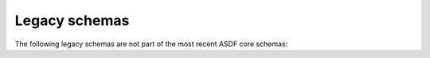 .. _legacy-schema:

Legacy schemas
==============

The following legacy schemas are not part of the most recent ASDF core schemas:

.. asdf-autoschemas::

   core/asdf-1.0.0
   core/column-1.0.0
   core/integer-1.0.0
   core/ndarray-1.0.0
   core/subclass_metadata-1.0.0
   core/table-1.0.0
   fits/fits-1.0.0
   time/time-1.0.0
   time/time-1.1.0
   unit/quantity-1.1.0
   asdf-schema-1.1.0
   transform/transform-1.0.0
   transform/domain-1.0.0
